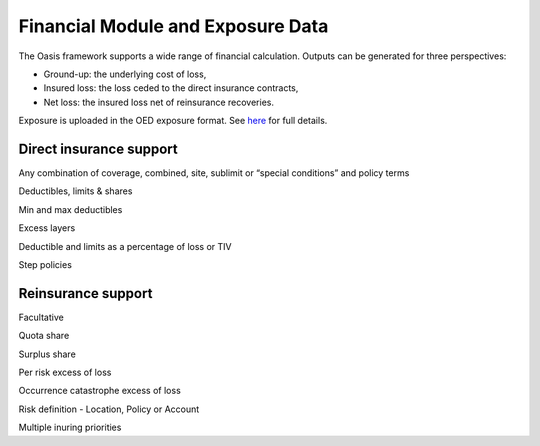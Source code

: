Financial Module and Exposure Data
==================================

The Oasis framework supports a wide range of financial calculation. Outputs can be generated for three perspectives:

* Ground-up: the underlying cost of loss,

* Insured loss: the loss ceded to the direct insurance contracts,

* Net loss: the insured loss net of reinsurance  recoveries.

Exposure is uploaded in the OED exposure format. See `here <https://github.com/simplitium/oed>`_ for full details.

Direct insurance support
------------------------

Any combination of coverage, combined, site, sublimit or “special conditions” and policy terms

Deductibles, limits & shares

Min and max deductibles

Excess layers

Deductible and limits as a percentage of loss or TIV

Step policies

Reinsurance support
-------------------

Facultative

Quota share

Surplus share

Per risk excess of loss

Occurrence catastrophe excess of loss

Risk definition - Location, Policy or Account

Multiple inuring priorities